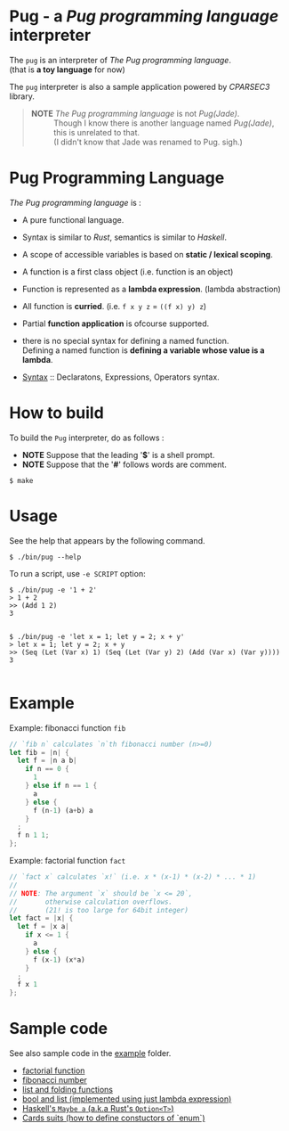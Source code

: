 # -*- coding: utf-8-unix -*-
#+STARTUP: showall indent

* Pug - a /Pug programming language/ interpreter

The ~pug~ is an interpreter of /The Pug programming language/.\\
(that is *a toy language* for now)

The ~pug~ interpreter is also a sample application powered by /CPARSEC3/
library.

#+begin_quote
- *NOTE* /The Pug programming language/ is not /Pug(Jade)/. ::
     Though I know there is another language named /Pug(Jade)/,
     this is unrelated to that.\\
     (I didn't know that Jade was renamed to Pug. sigh.)
#+end_quote

* Pug Programming Language

/The Pug programming language/ is :
- A pure functional language.
- Syntax is similar to /Rust/, semantics is similar to /Haskell/.
- A scope of accessible variables is based on *static / lexical scoping*.
- A function is a first class object (i.e. function is an object)
- Function is represented as a *lambda expression*. (lambda abstraction)
- All function is *curried*. (i.e. ~f x y z~ = ~((f x) y) z~)
- Partial *function application* is ofcourse supported.
- there is no special syntax for defining a named function.\\
  Defining a named function is *defining a variable whose value is a lambda*.

- [[file:docs/syntax.md][Syntax]] :: Declaratons, Expressions, Operators syntax.

* How to build
To build the ~Pug~ interpreter, do as follows :
- *NOTE* Suppose that the leading '*$*' is a shell prompt.
- *NOTE* Suppose that the '*#*' follows words are comment.

#+begin_src shell
$ make
#+end_src

* Usage
See the help that appears by the following command.
#+begin_src shell
$ ./bin/pug --help
#+end_src

To run a script, use ~-e SCRIPT~ option:
#+begin_src shell
$ ./bin/pug -e '1 + 2'
> 1 + 2
>> (Add 1 2)
3

#+end_src

#+begin_src shell
$ ./bin/pug -e 'let x = 1; let y = 2; x + y'
> let x = 1; let y = 2; x + y
>> (Seq (Let (Var x) 1) (Seq (Let (Var y) 2) (Add (Var x) (Var y))))
3

#+end_src

* Example

Example: fibonacci function ~fib~
#+begin_src rust
// `fib n` calculates `n`th fibonacci number (n>=0)
let fib = |n| {
  let f = |n a b|
    if n == 0 {
      1
    } else if n == 1 {
      a
    } else {
      f (n-1) (a+b) a
    }
  ;
  f n 1 1;
};
#+end_src

Example: factorial function ~fact~
#+begin_src rust
// `fact x` calculates `x!` (i.e. x * (x-1) * (x-2) * ... * 1)
//
// NOTE: The argument `x` should be `x <= 20`,
//       otherwise calculation overflows.
//       (21! is too large for 64bit integer)
let fact = |x| {
  let f = |x a|
    if x <= 1 {
      a
    } else {
      f (x-1) (x*a)
    }
  ;
  f x 1
};
#+end_src

* Sample code

See also sample code in the [[file:example/][example]] folder.
- [[file:example/fact.txt][factorial function]]
- [[file:example/fib.txt][fibonacci number]]
- [[file:example/list.txt][list and folding functions]]
- [[file:example/lambda_calculus.txt][bool and list (implemented using just lambda expression)]]
- [[file:example/Maybe.txt][Haskell's ~Maybe a~ (a.k.a Rust's ~Option<T>~)]]
- [[file:example/CardsSuits.txt][Cards suits (how to define constuctors of `enum`)]]

